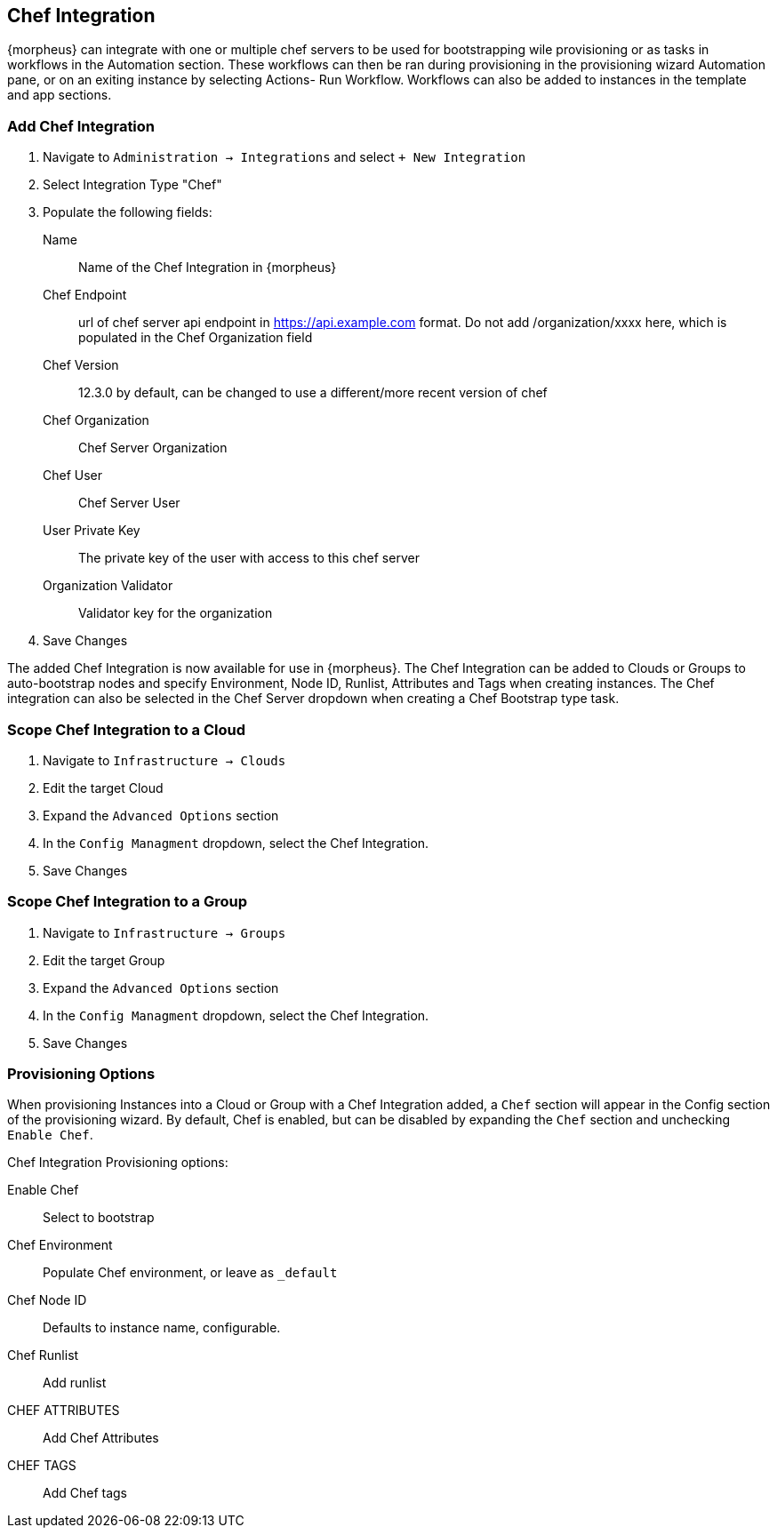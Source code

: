 [[chef]]
== Chef Integration

{morpheus} can integrate with one or multiple chef servers to be used for bootstrapping wile provisioning or as tasks in workflows in the Automation section. These workflows can then be ran during provisioning in the provisioning wizard Automation pane, or on an exiting instance by selecting Actions- Run Workflow.  Workflows can also be added to instances in the template and app sections.

=== Add Chef Integration

. Navigate to `Administration -> Integrations` and select `+ New Integration`
. Select Integration Type "Chef"
. Populate the following fields:

Name:: Name of the Chef Integration in {morpheus}
Chef Endpoint:: url of chef server api endpoint in https://api.example.com format. Do not add /organization/xxxx here, which is populated in the Chef Organization field
Chef Version:: 12.3.0 by default, can be changed to use a different/more recent version of chef
Chef Organization:: Chef Server Organization
Chef User:: Chef Server User
User Private Key:: The private key of the user with access to this chef server
Organization Validator:: Validator key for the organization

. Save Changes

The added Chef Integration is now available for use in {morpheus}. The Chef Integration can be added to Clouds or Groups to auto-bootstrap nodes and specify Environment, Node ID, Runlist, Attributes and Tags when creating instances. The Chef integration can also be selected in the Chef Server dropdown when creating a Chef Bootstrap type task.

=== Scope Chef Integration to a Cloud

. Navigate to `Infrastructure -> Clouds`
. Edit the target Cloud
. Expand the `Advanced Options` section
. In the `Config Managment` dropdown, select the Chef Integration.
. Save Changes

=== Scope Chef Integration to a Group

. Navigate to `Infrastructure -> Groups`
. Edit the target Group
. Expand the `Advanced Options` section
. In the `Config Managment` dropdown, select the Chef Integration.
. Save Changes

=== Provisioning Options

When provisioning Instances into a Cloud or Group with a Chef Integration added, a `Chef` section will appear in the Config section of the provisioning wizard. By default, Chef is enabled, but can be disabled by expanding the `Chef` section and unchecking `Enable Chef`.

Chef Integration Provisioning options:

Enable Chef:: Select to bootstrap
Chef Environment:: Populate Chef environment, or leave as `_default`
Chef Node ID:: Defaults to instance name, configurable.
Chef Runlist:: Add runlist
CHEF ATTRIBUTES:: Add Chef Attributes
CHEF TAGS:: Add Chef tags
